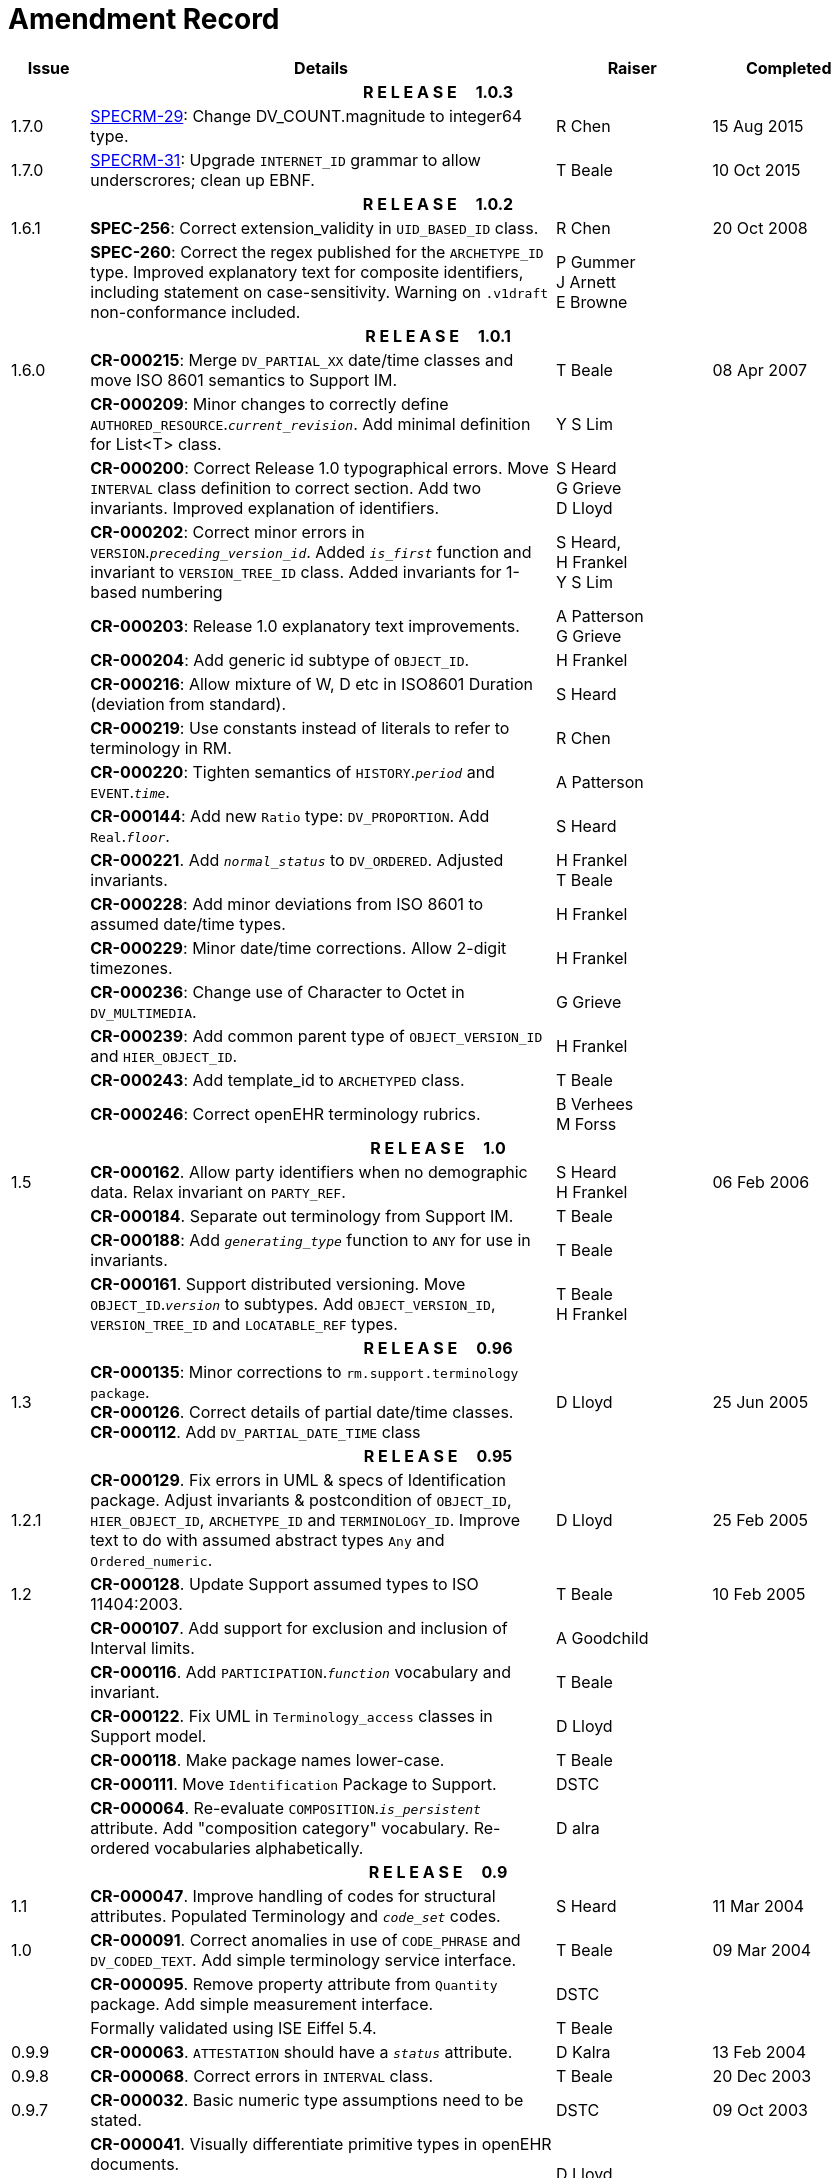 = Amendment Record

[cols="1,6,2,2", options="header"]
|===
|Issue|Details|Raiser|Completed

4+^h|*R E L E A S E{nbsp}{nbsp}{nbsp}{nbsp}{nbsp}1.0.3*

|[[latest_issue]]1.7.0 
|https://openehr.atlassian.net/browse/SPECRM-29[SPECRM-29^]: Change DV_COUNT.magnitude to integer64  type.
|R Chen
|[[latest_issue_date]]15 Aug 2015

|1.7.0 
|https://openehr.atlassian.net/browse/SPECRM-31[SPECRM-31^]: Upgrade `INTERNET_ID` grammar to allow underscrores; clean up EBNF.
|T Beale
|10 Oct 2015

4+^h|*R E L E A S E{nbsp}{nbsp}{nbsp}{nbsp}{nbsp}1.0.2*

|1.6.1 
|*SPEC-256*: Correct extension_validity in `UID_BASED_ID` class.
|R Chen
|20 Oct 2008

|
|*SPEC-260*: Correct the regex published for the `ARCHETYPE_ID` type. Improved explanatory text for composite identifiers, including statement on case-sensitivity. Warning on `.v1draft` non-conformance included.
|P Gummer +
 J Arnett +
 E Browne
|

4+^h|*R E L E A S E{nbsp}{nbsp}{nbsp}{nbsp}{nbsp}1.0.1*

|1.6.0 
|*CR-000215*: Merge `DV_PARTIAL_XX` date/time classes and move ISO 8601 semantics to Support IM.
|T Beale
|08 Apr 2007


|
|*CR-000209*: Minor changes to correctly define `AUTHORED_RESOURCE`.`_current_revision_`. Add minimal definition for List<T> class.
|Y S Lim
|

|
|*CR-000200*: Correct Release 1.0 typographical errors. Move `INTERVAL` class definition to correct section. Add two invariants.  Improved explanation of identifiers.
|S Heard +
 G Grieve +
 D Lloyd
|

|
|*CR-000202*: Correct minor errors in `VERSION`.`_preceding_version_id_`. Added `_is_first_` function and invariant to `VERSION_TREE_ID` class. Added invariants for 1-based numbering
|S Heard, +
 H Frankel +
 Y S Lim
|

|
|*CR-000203*: Release 1.0 explanatory text improvements.
|A Patterson +
 G Grieve
|

|
|*CR-000204*: Add generic id subtype of `OBJECT_ID`.
|H Frankel
|

|
|*CR-000216*: Allow mixture of W, D etc in ISO8601 Duration (deviation from standard).
|S Heard
|

|
|*CR-000219*: Use constants instead of literals to refer to terminology in RM.
|R Chen
|

|
|*CR-000220*: Tighten semantics of `HISTORY`.`_period_` and `EVENT`.`_time_`.
|A Patterson
|

|
|*CR-000144*: Add new `Ratio` type: `DV_PROPORTION`. Add `Real`.`_floor_`.
|S Heard
|

|
|*CR-000221*. Add `_normal_status_` to `DV_ORDERED`. Adjusted invariants.
|H Frankel +
 T Beale
|

|
|*CR-000228*: Add minor deviations from ISO 8601 to assumed date/time types.
|H Frankel
|

|
|*CR-000229*: Minor date/time corrections. Allow 2-digit timezones.
|H Frankel
|

|
|*CR-000236*: Change use of Character to Octet in `DV_MULTIMEDIA`.
|G Grieve
|

|
|*CR-000239*: Add common parent type of `OBJECT_VERSION_ID` and `HIER_OBJECT_ID`.
|H Frankel
|

|
|*CR-000243*: Add template_id to `ARCHETYPED` class.
|T Beale
|

|
|*CR-000246*: Correct openEHR terminology rubrics.
|B Verhees +
 M Forss
|

4+^h|*R E L E A S E{nbsp}{nbsp}{nbsp}{nbsp}{nbsp}1.0*

|1.5
|*CR-000162*. Allow party identifiers when no demographic data.  Relax invariant on `PARTY_REF`.
|S Heard +
 H Frankel
|06 Feb 2006


|
|*CR-000184*. Separate out terminology from Support IM.
|T Beale
|

|
|*CR-000188*: Add `_generating_type_` function to `ANY` for use in invariants.
|T Beale
|

|
|*CR-000161*. Support distributed versioning. Move `OBJECT_ID`.`_version_` to subtypes. Add `OBJECT_VERSION_ID`, `VERSION_TREE_ID` and `LOCATABLE_REF` types.
|T Beale +
 H Frankel
|

4+^h|*R E L E A S E{nbsp}{nbsp}{nbsp}{nbsp}{nbsp}0.96*

|1.3
|*CR-000135*: Minor corrections to `rm.support.terminology package`. +
 *CR-000126*. Correct details of partial date/time classes. +
 *CR-000112*. Add `DV_PARTIAL_DATE_TIME` class
|D Lloyd 
|25 Jun 2005

4+^h|*R E L E A S E{nbsp}{nbsp}{nbsp}{nbsp}{nbsp}0.95*

|1.2.1 
|*CR-000129*. Fix errors in UML & specs of Identification package.  Adjust invariants & postcondition of `OBJECT_ID`, `HIER_OBJECT_ID`, `ARCHETYPE_ID` and `TERMINOLOGY_ID`.  Improve text to do with assumed abstract types `Any` and `Ordered_numeric`.
|D Lloyd
|25 Feb 2005

|1.2
|*CR-000128*. Update Support assumed types to ISO 11404:2003.
|T Beale
|10 Feb 2005

|
|*CR-000107*. Add support for exclusion and inclusion of Interval limits.
|A Goodchild
|

|
|*CR-000116*. Add `PARTICIPATION`.`_function_` vocabulary and invariant.
|T Beale
|

|
|*CR-000122*. Fix UML in `Terminology_access` classes in Support model.
|D Lloyd
|

|
|*CR-000118*. Make package names lower-case.
|T Beale
|

|
|*CR-000111*. Move `Identification` Package to Support.
|DSTC
|

|
|*CR-000064*. Re-evaluate `COMPOSITION`.`_is_persistent_` attribute.  Add "composition category" vocabulary. Re-ordered vocabularies alphabetically.
|D alra
|

4+^h|*R E L E A S E{nbsp}{nbsp}{nbsp}{nbsp}{nbsp}0.9*

|1.1 
|*CR-000047*. Improve handling of codes for structural attributes. Populated Terminology and `_code_set_` codes.
|S Heard
|11 Mar 2004


|1.0
|*CR-000091*. Correct anomalies in use of `CODE_PHRASE` and `DV_CODED_TEXT`. Add simple terminology service interface.
|T Beale
|09 Mar 2004

|
|*CR-000095*. Remove property attribute from `Quantity` package.  Add simple measurement interface.
|DSTC
|

|
|Formally validated using ISE Eiffel 5.4.
|T Beale
|

|0.9.9
|*CR-000063*. `ATTESTATION` should have a `_status_` attribute.
|D Kalra
|13 Feb 2004

|0.9.8
|*CR-000068*. Correct errors in `INTERVAL` class.
|T Beale
|20 Dec 2003

|0.9.7
|*CR-000032*. Basic numeric type assumptions need to be stated.
|DSTC
|09 Oct 2003

|
|*CR-000041*. Visually differentiate primitive types in openEHR documents. +
 *CR-000043*. Move External package to Common RM and rename to Identification (incorporates *CR-000036* - Add `HIER_OBJECT_ID` class, make `OBJECT_ID` class abstract.)
|D Lloyd, +
 T Beale
|

|0.9.6
|*CR-000013*. Rename key classes. Based on CEN ENV13606. +
 *CR-000038*. Remove `_archetype_originator_` from multi-axial archetype id. +
 *CR-000039*. Change `_archetype_id_` section separator from ':' to '-'.
|T Beale
|18 Sep 2003

|0.9.5
|*CR-000036*. Add `HIER_OBJECT_ID` class, make `OBJECT_ID` class abstract.
|T Beale
|16 Aug 2003

|0.9.4
|*CR-000022*. Code `TERM_MAPPING`.`_purpose_`.
|G Grieve
|20 Jun 2003

|0.9.3
|*CR-000007*. Added forgotten terminologies for `Subject_relationships` and `Provider_functions`.
|T Beale
|11 Apr 2003

|0.9.2
|Detailed review by Ocean, DSTC, Grahame Grieve. Updated valid characters in `OBJECT_ID`.`_namespace_`.
|G Grieve +
 DSTC
|25 Mar 2003

|0.9.1 
|Added specification for `BOOLEAN` type. Corrected minor error in ISO 639 standard strings - now conformant to `TERMINOLOGY_ID`. `OBJECT_ID`.`_version_id_` now optional.  Improved document structure.
|T Beale
|18 Mar 2003

|0.9
|Initial Writing. Taken from Data types and Common Reference Models. Formally validated using ISE Eiffel 5.2.
|T Beale 
|25 Feb 2003

|===
